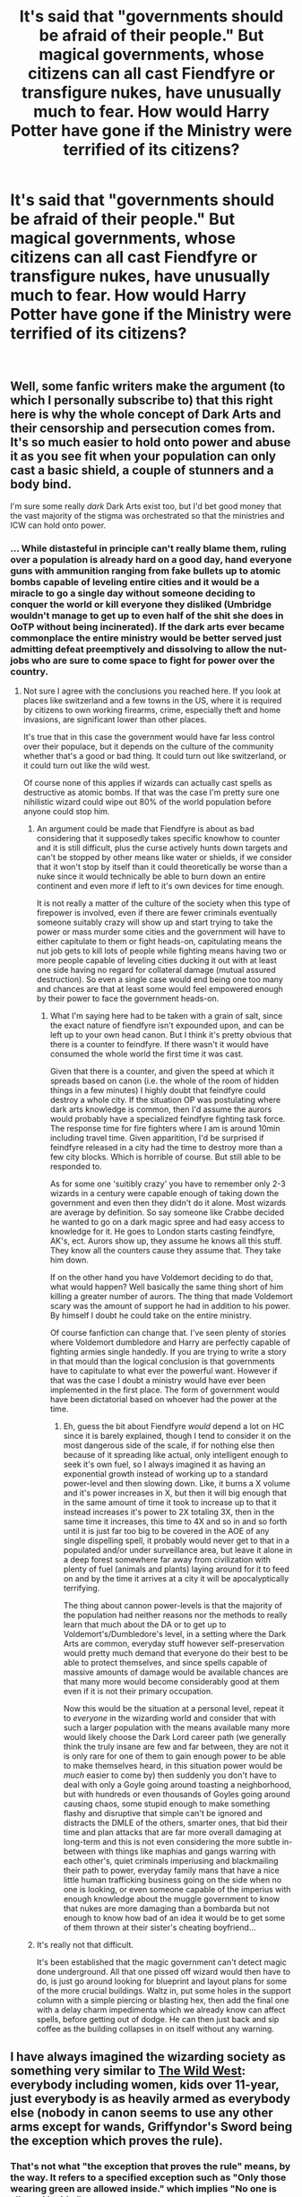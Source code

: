 #+TITLE: It's said that "governments should be afraid of their people." But magical governments, whose citizens can all cast Fiendfyre or transfigure nukes, have unusually much to fear. How would Harry Potter have gone if the Ministry were terrified of its citizens?

* It's said that "governments should be afraid of their people." But magical governments, whose citizens can all cast Fiendfyre or transfigure nukes, have unusually much to fear. How would Harry Potter have gone if the Ministry were terrified of its citizens?
:PROPERTIES:
:Author: Devil_May_Kare
:Score: 237
:DateUnix: 1610013725.0
:DateShort: 2021-Jan-07
:FlairText: Prompt
:END:
​


** Well, some fanfic writers make the argument (to which I personally subscribe to) that this right here is why the whole concept of Dark Arts and their censorship and persecution comes from. It's so much easier to hold onto power and abuse it as you see fit when your population can only cast a basic shield, a couple of stunners and a body bind.

I'm sure some really /dark/ Dark Arts exist too, but I'd bet good money that the vast majority of the stigma was orchestrated so that the ministries and ICW can hold onto power.
:PROPERTIES:
:Author: TheSerpentLord
:Score: 101
:DateUnix: 1610026523.0
:DateShort: 2021-Jan-07
:END:

*** ... While distasteful in principle can't really blame them, ruling over a population is already hard on a good day, hand everyone guns with ammunition ranging from fake bullets up to atomic bombs capable of leveling entire cities and it would be a miracle to go a single day without someone deciding to conquer the world or kill everyone they disliked (Umbridge wouldn't manage to get up to even half of the shit she does in OoTP without being incinerated). If the dark arts ever became commonplace the entire ministry would be better served just admitting defeat preemptively and dissolving to allow the nut-jobs who are sure to come space to fight for power over the country.
:PROPERTIES:
:Author: JOKERRule
:Score: 36
:DateUnix: 1610035619.0
:DateShort: 2021-Jan-07
:END:

**** Not sure I agree with the conclusions you reached here. If you look at places like switzerland and a few towns in the US, where it is required by citizens to own working firearms, crime, especially theft and home invasions, are significant lower than other places.

It's true that in this case the government would have far less control over their populace, but it depends on the culture of the community whether that's a good or bad thing. It could turn out like switzerland, or it could turn out like the wild west.

Of course none of this applies if wizards can actually cast spells as destructive as atomic bombs. If that was the case I'm pretty sure one nihilistic wizard could wipe out 80% of the world population before anyone could stop him.
:PROPERTIES:
:Author: countef42
:Score: 19
:DateUnix: 1610037038.0
:DateShort: 2021-Jan-07
:END:

***** An argument could be made that Fiendfyre is about as bad considering that it supposedly takes specific knowhow to counter and it is still difficult, plus the curse actively hunts down targets and can't be stopped by other means like water or shields, if we consider that it won't stop by itself than it could theoretically be worse than a nuke since it would technically be able to burn down an entire continent and even more if left to it's own devices for time enough.

It is not really a matter of the culture of the society when this type of firepower is involved, even if there are fewer criminals eventually someone suitably crazy will show up and start trying to take the power or mass murder some cities and the government will have to either capitulate to them or fight heads-on, capitulating means the nut job gets to kill lots of people while fighting means having two or more people capable of leveling cities ducking it out with at least one side having no regard for collateral damage (mutual assured destruction). So even a single case would end being one too many and chances are that at least some would feel empowered enough by their power to face the government heads-on.
:PROPERTIES:
:Author: JOKERRule
:Score: 18
:DateUnix: 1610037958.0
:DateShort: 2021-Jan-07
:END:

****** What I'm saying here had to be taken with a grain of salt, since the exact nature of fiendfyre isn't expounded upon, and can be left up to your own head canon. But I think it's pretty obvious that there is a counter to feindfyre. If there wasn't it would have consumed the whole world the first time it was cast.

Given that there is a counter, and given the speed at which it spreads based on canon (i.e. the whole of the room of hidden things in a few minutes) I highly doubt that feindfyre could destroy a whole city. If the situation OP was postulating where dark arts knowledge is common, then I'd assume the aurors would probably have a specialized feindfyre fighting task force. The response time for fire fighters where I am is around 10min including travel time. Given apparitition, I'd be surprised if feindfyre released in a city had the time to destroy more than a few city blocks. Which is horrible of course. But still able to be responded to.

As for some one 'suitibly crazy' you have to remember only 2-3 wizards in a century were capable enough of taking down the government and even then they didn't do it alone. Most wizards are average by definition. So say someone like Crabbe decided he wanted to go on a dark magic spree and had easy access to knowledge for it. He goes to London starts casting feindfyre, AK's, ect. Aurors show up, they assume he knows all this stuff. They know all the counters cause they assume that. They take him down.

If on the other hand you have Voldemort deciding to do that, what would happen? Well basically the same thing short of him killing a greater number of aurors. The thing that made Voldemort scary was the amount of support he had in addition to his power. By himself I doubt he could take on the entire ministry.

Of course fanfiction can change that. I've seen plenty of stories where Voldemort dumbledore and Harry are perfectly capable of fighting armies single handedly. If you are trying to write a story in that mould than the logical conclusion is that governments have to capitulate to what ever the powerful want. However if that was the case I doubt a ministry would have ever been implemented in the first place. The form of government would have been dictatorial based on whoever had the power at the time.
:PROPERTIES:
:Author: countef42
:Score: 8
:DateUnix: 1610054089.0
:DateShort: 2021-Jan-08
:END:

******* Eh, guess the bit about Fiendfyre /would/ depend a lot on HC since it is barely explained, though I tend to consider it on the most dangerous side of the scale, if for nothing else then because of it spreading like actual, only intelligent enough to seek it's own fuel, so I always imagined it as having an exponential growth instead of working up to a standard power-level and then slowing down. Like, it burns a X volume and it's power increases in X, but then it will big enough that in the same amount of time it took to increase up to that it instead increases it's power to 2X totaling 3X, then in the same time it increases, this time to 4X and so in and so forth until it is just far too big to be covered in the AOE of any single dispelling spell, it probably would never get to that in a populated and/or under surveillance area, but leave it alone in a deep forest somewhere far away from civilization with plenty of fuel (animals and plants) laying around for it to feed on and by the time it arrives at a city it will be apocalyptically terrifying.

The thing about cannon power-levels is that the majority of the population had neither reasons nor the methods to really learn that much about the DA or to get up to Voldemort's/Dumbledore's level, in a setting where the Dark Arts are common, everyday stuff however self-preservation would pretty much demand that everyone do their best to be able to protect themselves, and since spells capable of massive amounts of damage would be available chances are that many more would become considerably good at them even if it is not their primary occupation.

Now this would be the situation at a personal level, repeat it to /everyone/ in the wizarding world and consider that with such a larger population with the means available many more would likely choose the Dark Lord career path (we generally think the truly insane are few and far between, they are not it is only rare for one of them to gain enough power to be able to make themselves heard, in this situation power would be /much/ easier to come by) then suddenly you don't have to deal with only a Goyle going around toasting a neighborhood, but with hundreds or even thousands of Goyles going around causing chaos, some stupid enough to make something flashy and disruptive that simple can't be ignored and distracts the DMLE of the others, smarter ones, that bid their time and plan attacks that are far more overall damaging at long-term and this is not even considering the more subtle in-between with things like maphias and gangs warring with each other's, quiet criminals imperiusing and blackmailing their path to power, everyday family mans that have a nice little human trafficking business going on the side when no one is looking, or even someone capable of the imperius with enough knowledge about the muggle government to know that nukes are more damaging than a bombarda but not enough to know how bad of an idea it would be to get some of them thrown at their sister's cheating boyfriend...
:PROPERTIES:
:Author: JOKERRule
:Score: 6
:DateUnix: 1610060075.0
:DateShort: 2021-Jan-08
:END:


***** It's really not that difficult.

It's been established that the magic government can't detect magic done underground. All that one pissed off wizard would then have to do, is just go around looking for blueprint and layout plans for some of the more crucial buildings. Waltz in, put some holes in the support column with a simple piercing or blasting hex, then add the final one with a delay charm impedimenta which we already know can affect spells, before getting out of dodge. He can then just back and sip coffee as the building collapses in on itself without any warning.
:PROPERTIES:
:Author: CreamPuffDelight
:Score: 6
:DateUnix: 1610038041.0
:DateShort: 2021-Jan-07
:END:


** I have always imagined the wizarding society as something very similar to [[https://en.wikipedia.org/wiki/The_Life_and_Times_of_Judge_Roy_Bean][The Wild West]]: everybody including women, kids over 11-year, just everybody is as heavily armed as everybody else (nobody in canon seems to use any other arms except for wands, Griffyndor's Sword being the exception which proves the rule).
:PROPERTIES:
:Author: ceplma
:Score: 86
:DateUnix: 1610014253.0
:DateShort: 2021-Jan-07
:END:

*** That's not what "the exception that proves the rule" means, by the way. It refers to a specified exception such as "Only those wearing green are allowed inside." which implies "No one is allowed inside."

Thus, the exception (only green is allowed inside) proves the more general rule (no one is allowed inside)
:PROPERTIES:
:Author: Murphy540
:Score: 44
:DateUnix: 1610020282.0
:DateShort: 2021-Jan-07
:END:

**** wearing green? really... have you ever seen that sign?\\
I think you made the example a bit more obscure than necessary.

Any door with an "Employees Only" sign would be a bit more common.
:PROPERTIES:
:Author: gensplejs
:Score: 9
:DateUnix: 1610027564.0
:DateShort: 2021-Jan-07
:END:

***** “No Trespassing” “Unless of course you live here”.
:PROPERTIES:
:Author: Sefera17
:Score: 22
:DateUnix: 1610034347.0
:DateShort: 2021-Jan-07
:END:

****** Trespassing is entering land or property without the owner's permission. Even if you lived there you can still be trespassing.
:PROPERTIES:
:Author: Murphy540
:Score: 6
:DateUnix: 1610053234.0
:DateShort: 2021-Jan-08
:END:


**** u/Extreme-Guava-8539:
#+begin_quote
  That's not what "the exception that proves the rule" means, by the way. It refers to a specified exception such as "Only those wearing green are allowed inside." which implies "No one is allowed inside."
#+end_quote

Umm... that's the same usage as parent. "Besides wands, only the sword of Gryffindor is wielded as a weapon" which implies "No weapons are wielded besides wands"
:PROPERTIES:
:Author: Extreme-Guava-8539
:Score: 1
:DateUnix: 1610253408.0
:DateShort: 2021-Jan-10
:END:

***** Hagrid uses a crossbow, the executioner uses an axe in the third book, merpeople use spears, and plenty of nonhumans use weapons other than wands.

If it actually /were/ an exception, I'd agree.
:PROPERTIES:
:Author: Murphy540
:Score: 1
:DateUnix: 1610334522.0
:DateShort: 2021-Jan-11
:END:


*** I felt like it is too, but it's not really treated that way in canon or even most fanfiction with the exception of the ambiguity of the ministry's interpretation if "Dark Magic" and Umbridge vis a vis specifically trying to keep children uneducated on spells that can be used for violence.
:PROPERTIES:
:Author: kyle2143
:Score: 6
:DateUnix: 1610038530.0
:DateShort: 2021-Jan-07
:END:


*** u/Raesong:
#+begin_quote
  nobody in canon seems to use any other arms except for wands, Griffyndor's Sword being the exception which proves the rule
#+end_quote

Hagrid has a crossbow, but I guess that's just another exception.
:PROPERTIES:
:Author: Raesong
:Score: 4
:DateUnix: 1610053637.0
:DateShort: 2021-Jan-08
:END:


*** The sword was also from a thousand years ago before the statute of secrecy back when swords were common for everyone.
:PROPERTIES:
:Author: ashez2ashes
:Score: 3
:DateUnix: 1610043381.0
:DateShort: 2021-Jan-07
:END:


*** Bellatrix killing Dobby with a knife is another exception. And it is a more modern one.
:PROPERTIES:
:Author: planear
:Score: 1
:DateUnix: 1610237418.0
:DateShort: 2021-Jan-10
:END:


** Hence, dementors which can only be countered by a very difficult spell which doesn't seem to be in the Hogwarts curriculum and that few wizards can master. And veritaserum, which is illegal to use except by the Ministry. And legimency, which few people know about and it's also illegal. And poor education regarding muggles, so wizards don't get to know about nuclear weapons. And a crappy job market which seems over reliant in government jobs (which people get through personal contacts rather than ads for the general population)

A lone wizard would be more successful in casting Fiendfyre at the entrance of the ministry than a muggle at improvising a conventional or chemical bomb to attack its government. But if he tells anyone and that person talks about it (or gets his mind read), it's off to Azkaban. If he gets caught, it's off to Azkaban. If he becomes a suspect, he'll be forced to confess. And it's off to Azkaban.

And ultimately, there is also the catch of how hard or easy it is to get information about how to cast Fiendfyre and not die from it. After all, in the real world people can study chemistry and learn how to use potassium nitrate as an explosive. And probably some chemical weapons too (A Japanese sect made low quality sarin gas in the 1990s). Or get a gun and try to murder his head of State at a public gathering. Or use a truck to run over random people as a terror attack. Or pilot a plane (after learning how) and crash it intentionally. Different countries will have different regulations in place to make this things harder. But ultimately, few people want to mess with their own government out of the blue and in solitude.

Finally, the British wizarding world did have three wars in less than 50 years.
:PROPERTIES:
:Author: juanml82
:Score: 34
:DateUnix: 1610028585.0
:DateShort: 2021-Jan-07
:END:


** The ministry is afraid of its citizens.

They repress the truth about Voldemort through the Daily Prophet. They harass Harry and Dumbledore because those are their primary political opponents. They're afraid Dumbledore's supporters will seize power.

But it goes the other way as well; the Ministry is afraid of Voldemort's supporters too. In the books, Dumbledore says Voldemort's largest supporters are the Death Eaters and dark creatures. But order to wage a serious war, he must have had more support in the wizarding working-class, lumpen and middle class. The people Harry encounters in Knockturn Alley.

A story from their perspective could be interesting. I don't think you'd have canon too much.
:PROPERTIES:
:Author: Stayintheloop
:Score: 21
:DateUnix: 1610030310.0
:DateShort: 2021-Jan-07
:END:


** You can definitely make the argument that the Ministry does fear its citizens. Fudge's entire administration is built around avoiding and covering up problems. Seriously, the ministry of magic is a dystopian government. They send individuals to Azkaban without a trial, when they have the ability to never arrest the wrong man, as Wizards are able to both /read your mind/ or give you /literal truth serum/. The no-trial Death Eater laws are completely ludicrous, eliminating something that the mundane British government has outlined as a human right since the English Bill of Rights of 1689*, on the basis of being suspected of terrorist acts. They didn't even roll up Sirius's sleeve.

Fudge was able to send Hagrid to Azkaban, just to be seen doing something. It's implied that Hagrid did not get a trial for this, or at least a sham trial, and was sent directly to Azkaban. Fudge was able to bypass the trial system personally, as well as did it to protect his public image.

Also, Arthur Weasley was able to get a bill passed which allowed him to raid the home of Lucius Malfoy, a personal enemy. Arthur is the head of the Misuse of Muggle Artifacts Department, and Malfoy wouldn't touch a single muggle artifact with a 39 1/2 foot pole. Just to point that out, I find it suspicious.

Azkaban is a complete travesty of human rights that the Ministry uses to threaten individuals into compliance. We see that all the wizards are absolutely terrified of Azkaban. When we actually get to see Azkaban, I'd make the argument that the only reason that any individual survives there is plot convenience or wizards can just take more punishment. They starve everyone there, make their best efforts to freeze the prisoners to death, and that's not even mentioning the dementors. If we're not allowed to use sleep deprivation on individuals, I wonder how induced PTSD would be looked on by the United Nations. They feed the prisoners three square meals a day of misery, with despair for dessert**.

They are able to completely deny the claims that a dark wizard has returned and use a private newspaper to attempt a smear campaign on a /teenager,/ who /one year ago/ was entered into a Ministry endorsed tournament against his will because they couldn't be bothered to secure a stupid wooden cup, to prevent the only people they didn't want entering, from being entered. This smear campaign goes against all journalistic integrity, but the sheer volume of control that they influence over the newspaper because it is implied that the Ministry directly encouraged the Skeeter campaign.

They are able to launch a full trial for a minor***, who they change the times on, in order to prevent him from receiving legal counsel, and attempt to prevent the defense from even giving their version of events. It's a complete sham trial.

In this same campaign of defamation, they take over a learning institution, to attempt forcing conformity on the students. The Death Eaters tortured students in their run of the school. Umbridge attempted to brainwash students into pure ministry compliance through fear. We're told that they are trying to prevent students from learning to defend themselves, so they /don't overthrow the ministry./

She tortured students. I hate the fanfiction trope of, "oh, that's a blood quill, it's illegal," as you don't need to make the quill illegal to make torturing children a reprehensible act. She directly caused students harm, with the intent of causing them to suffer. The entire fifth book is a masterclass in what a tyrannical government looks like.

They definitely fear their people, but they certainly are taking steps to make themselves a more intimidating force. Incidentally, yeah, that's why I hate stories that try and show me how great the wizarding world is, with lordships and all that jazz. Those just make it an even worse place to live for those who don't get the blessing of not being born rich and famous. I'd rather live in Muggle Britain.

*At least for Protestants, sorry Catholics

** Kung Fu Panda 2

***Incidentally, if you'd like to emancipate Harry in a story, this is the route you should take. The goblet wasn't made by the ministry, the 17 or older thing was added later. There is no ministry acknowledgment necessary to make the contract binding. The trial, however, implies that the ministry acknowledges Harry as an individual who is responsible for himself. Add in Harry's wealth, and you have an argument for government acknowledgment of responsibility as well as proof of his ability to financially support himself. As soon as he turns 16, he can apply for emancipation. You could cite the Tournament as why Fudge was able to convince the Wizengamot to try him as a full adult, but that's not really necessary.
:PROPERTIES:
:Author: Ok_Equivalent1337
:Score: 17
:DateUnix: 1610033760.0
:DateShort: 2021-Jan-07
:END:


** I /can't/ accept that Harry became an Auror. The Ministry persecuted and harassed Harry for /years/, and it was a /Death Eater/ that recommended that Harry and Ron become Aurors."

And then he followed the advice from a Death Eater, started working for a thoroughly corrupt Ministry, taking orders from people that have proven themselves untrustworthy in all respects.

After killing Voldemort, he was, /literally/, more popular than Jesus. He could easily become Minister. Imagine the changes he could have made. He could advance the Wizarding society /centuries/ of progress.

I can't see that much had changed. Voldemort was dead, but he wasn't the problem, he was a symptom of a violently racist society. A society so resistant to progress and change that they still used quills and parchment and wore +dresses+ robes.
:PROPERTIES:
:Author: 69frum
:Score: 88
:DateUnix: 1610026084.0
:DateShort: 2021-Jan-07
:END:

*** Harry should have become the DADA teacher at hogwarts. He loved teaching and it would be one last similaritie between him and Voldemort.
:PROPERTIES:
:Author: Mestrehunter
:Score: 41
:DateUnix: 1610031080.0
:DateShort: 2021-Jan-07
:END:

**** I'm not a fan of Harry going straight to teaching. That sort of feels like hiding away at Hogwarts to me. Harry became a wizard and went to Hogwarts and never left.

And tbh... Is he actually qualified? Yes, he was talented at it. Yes, he has far more practical experience than a person ever really should have without even considering his age. But does he actually have all of the knowledge and know-how that a professor should? I mean, he didn't even get to finish his 7th year.
:PROPERTIES:
:Author: TheVoteMote
:Score: 7
:DateUnix: 1610063933.0
:DateShort: 2021-Jan-08
:END:

***** Sill better than Snape, Quirrel, Lockhart and Umbridge and It is not like Harry wasn't teaching 7th years in the DA.
:PROPERTIES:
:Author: Mestrehunter
:Score: 4
:DateUnix: 1610064663.0
:DateShort: 2021-Jan-08
:END:

****** Harry was teaching because Hogwarts had an intentionally awful teacher in the role.

I feel like "at least he's not a plant from a corrupt government, or a Voldemort puppet, or a career fraud" is no standard worth judging by, y'know? Snape, at least, actually was a total prodigy at potions and had been out of school for several years before getting hired.
:PROPERTIES:
:Author: TheVoteMote
:Score: 4
:DateUnix: 1610065091.0
:DateShort: 2021-Jan-08
:END:

******* You're suggesting that the several years Snape spent as a literal terrorist qualify him to be a teacher?
:PROPERTIES:
:Author: The_Truthkeeper
:Score: 3
:DateUnix: 1610084127.0
:DateShort: 2021-Jan-08
:END:

******** Simply being several years older than the students he is teaching does make him more qualified to be a teacher to a certain degree.

More experience in making potions also makes him more qualified to teach potions.

Being a criminal and a terrible human detracts from his qualifications, but at least he knows the material.
:PROPERTIES:
:Author: TheVoteMote
:Score: 3
:DateUnix: 1610084560.0
:DateShort: 2021-Jan-08
:END:


****** You don't know about Snape. No matter what his flaws were, he was extremely competent.
:PROPERTIES:
:Author: redpxtato
:Score: 2
:DateUnix: 1610072283.0
:DateShort: 2021-Jan-08
:END:

******* Not even close to a competent teacher.
:PROPERTIES:
:Author: Mestrehunter
:Score: 1
:DateUnix: 1610073343.0
:DateShort: 2021-Jan-08
:END:


******* 'Competent' is not a word that should be used when referring to Severus Snape's teaching abilities.
:PROPERTIES:
:Author: The_Truthkeeper
:Score: 1
:DateUnix: 1610083788.0
:DateShort: 2021-Jan-08
:END:


*** Right! He's Harry Potter, the person who personally told the Minister for Magic to go screw himself, I actually expect him to overthrow the ministry not join it. Additionally, Head Auror? Harry hates paperwork, and he hates being a leader, why on Earth would he pick the one job that gives him both, and restricts his ability to go fight Dark Wizards, the reason that they said he joined for?

The answer is that whoever wrote cursed child is a moron, who doesn't understand that being in a position of responsibility in the police force requires you to do more paperwork than walking a beat. Also, you know, what the hell do Aurors actually do?
:PROPERTIES:
:Author: Ok_Equivalent1337
:Score: 27
:DateUnix: 1610034016.0
:DateShort: 2021-Jan-07
:END:


*** I always figured Harry wanting to be an Auror stemmed from his saving-people-thing. He's the sort of person who, when he sees someone in trouble, can't help but want to get involved and sort things out. Politics of the Ministry aside, protecting others is basically the job description of an Auror, so it fits.

I think there's approximately zero chance he would have had the patience to be Minister. There's just too much politicking involved.
:PROPERTIES:
:Author: ParanoidDrone
:Score: 21
:DateUnix: 1610032885.0
:DateShort: 2021-Jan-07
:END:

**** plus its important to note

that tons of harry's friend went into the ministry so dumbledores army ran the place
:PROPERTIES:
:Author: CommanderL3
:Score: 3
:DateUnix: 1610073193.0
:DateShort: 2021-Jan-08
:END:


*** I think you're thinking about what /you/ would do in that position, not what Harry would do. Fundamentally, Harry is the type of person who really can't see the bigger picture and focuses instead on saving individuals. If he hears that someone is in danger, he'll come to their aid immediately, but he doesn't really care about any major injustices. He'll never be some revolutionary or anything like that.
:PROPERTIES:
:Author: Why634
:Score: 10
:DateUnix: 1610048400.0
:DateShort: 2021-Jan-07
:END:


*** In one of the sequels to the excellent fan fiction The Changeling, he doesn't become an auror. He makes another, more interesting choice.
:PROPERTIES:
:Author: AMerrickanGirl
:Score: 9
:DateUnix: 1610031262.0
:DateShort: 2021-Jan-07
:END:


*** A lot of the Muggle world that he had seen had treated him poorly. He didn't want to be famous or a leader in the books, that was clearly established. He liked the idea of being an auror in the fifth book and onward, and wanted to live a normal life with a loving family. We're impressing our values today on someone who's totally different, from another generation.
:PROPERTIES:
:Author: The_Entire_Eurozone
:Score: 6
:DateUnix: 1610033250.0
:DateShort: 2021-Jan-07
:END:


*** when he became an auror

Like most of his friends where in goverment positions

the order of the pheniox basically took over the goverment
:PROPERTIES:
:Author: CommanderL3
:Score: 2
:DateUnix: 1610073145.0
:DateShort: 2021-Jan-08
:END:


*** Oh, Harry was brainwashed his entire life. Love Potion, Loyalty Potion, as so on.
:PROPERTIES:
:Author: Sefera17
:Score: 3
:DateUnix: 1610034513.0
:DateShort: 2021-Jan-07
:END:


** I've seen terrifying fanfic, where every citizen of Magical UK after graduation had to make a magical vow to uphold the laws or die. For some reason, it didn't have a tag tragedy, because no new Death Eaters could emerge, so all was fine. This would be a possible solution thought by a ministry fearing its citizens (some fanfic by WhiteAngelofAuralon? I'm not sure) - terrible, but easy to imagine.
:PROPERTIES:
:Author: redHussar93
:Score: 21
:DateUnix: 1610028051.0
:DateShort: 2021-Jan-07
:END:

*** There are people who unironically believe that oaths like that are a good solution. The fandom has a shitload of them. It's almost funny reading a fic that has an extremely liberal Harry who randomly employs radically authoritatian measures like that.
:PROPERTIES:
:Author: Myreque_BTW
:Score: 20
:DateUnix: 1610031552.0
:DateShort: 2021-Jan-07
:END:


*** damn now I really want to read this
:PROPERTIES:
:Author: lightwalnut64
:Score: 1
:DateUnix: 1610164707.0
:DateShort: 2021-Jan-09
:END:


** I would say that the part of the Ministry represented by Dolores Umbridge was terrified of its citizens. That's why she wouldnt teach so much as a stunner to the students.
:PROPERTIES:
:Author: Solo_is_my_copliot
:Score: 11
:DateUnix: 1610029586.0
:DateShort: 2021-Jan-07
:END:


** When governments fear the citizens, there is freedom. When citizens fear the government, there is tyranny.
:PROPERTIES:
:Author: MickyGarmsir
:Score: 22
:DateUnix: 1610023561.0
:DateShort: 2021-Jan-07
:END:


** And that is why the government works so hard to make/keep the people as sheep-like as possible, willing to believe whatever the Ministry says as well as letting it do the heavy lifting. If you wanted to go in the direction of conspiracy, it's a long term project, as in several generations or at least a century.
:PROPERTIES:
:Author: amethyst_lover
:Score: 4
:DateUnix: 1610044167.0
:DateShort: 2021-Jan-07
:END:
